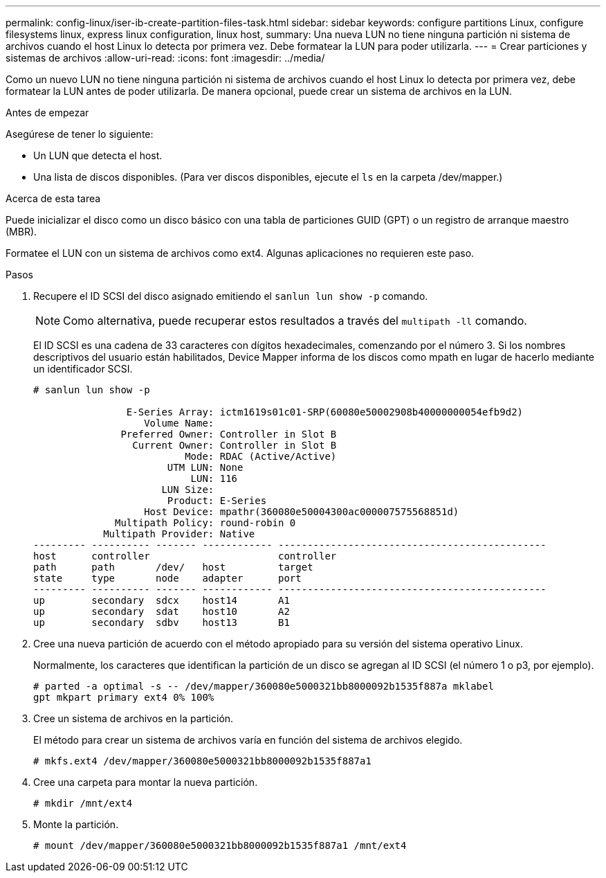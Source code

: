 ---
permalink: config-linux/iser-ib-create-partition-files-task.html 
sidebar: sidebar 
keywords: configure partitions Linux, configure filesystems linux, express linux configuration, linux host, 
summary: Una nueva LUN no tiene ninguna partición ni sistema de archivos cuando el host Linux lo detecta por primera vez. Debe formatear la LUN para poder utilizarla. 
---
= Crear particiones y sistemas de archivos
:allow-uri-read: 
:icons: font
:imagesdir: ../media/


[role="lead"]
Como un nuevo LUN no tiene ninguna partición ni sistema de archivos cuando el host Linux lo detecta por primera vez, debe formatear la LUN antes de poder utilizarla. De manera opcional, puede crear un sistema de archivos en la LUN.

.Antes de empezar
Asegúrese de tener lo siguiente:

* Un LUN que detecta el host.
* Una lista de discos disponibles. (Para ver discos disponibles, ejecute el `ls` en la carpeta /dev/mapper.)


.Acerca de esta tarea
Puede inicializar el disco como un disco básico con una tabla de particiones GUID (GPT) o un registro de arranque maestro (MBR).

Formatee el LUN con un sistema de archivos como ext4. Algunas aplicaciones no requieren este paso.

.Pasos
. Recupere el ID SCSI del disco asignado emitiendo el `sanlun lun show -p` comando.
+

NOTE: Como alternativa, puede recuperar estos resultados a través del `multipath -ll` comando.

+
El ID SCSI es una cadena de 33 caracteres con dígitos hexadecimales, comenzando por el número 3. Si los nombres descriptivos del usuario están habilitados, Device Mapper informa de los discos como mpath en lugar de hacerlo mediante un identificador SCSI.

+
[listing]
----
# sanlun lun show -p

                E-Series Array: ictm1619s01c01-SRP(60080e50002908b40000000054efb9d2)
                   Volume Name:
               Preferred Owner: Controller in Slot B
                 Current Owner: Controller in Slot B
                          Mode: RDAC (Active/Active)
                       UTM LUN: None
                           LUN: 116
                      LUN Size:
                       Product: E-Series
                   Host Device: mpathr(360080e50004300ac000007575568851d)
              Multipath Policy: round-robin 0
            Multipath Provider: Native
--------- ---------- ------- ------------ ----------------------------------------------
host      controller                      controller
path      path       /dev/   host         target
state     type       node    adapter      port
--------- ---------- ------- ------------ ----------------------------------------------
up        secondary  sdcx    host14       A1
up        secondary  sdat    host10       A2
up        secondary  sdbv    host13       B1
----
. Cree una nueva partición de acuerdo con el método apropiado para su versión del sistema operativo Linux.
+
Normalmente, los caracteres que identifican la partición de un disco se agregan al ID SCSI (el número 1 o p3, por ejemplo).

+
[listing]
----
# parted -a optimal -s -- /dev/mapper/360080e5000321bb8000092b1535f887a mklabel
gpt mkpart primary ext4 0% 100%
----
. Cree un sistema de archivos en la partición.
+
El método para crear un sistema de archivos varía en función del sistema de archivos elegido.

+
[listing]
----
# mkfs.ext4 /dev/mapper/360080e5000321bb8000092b1535f887a1
----
. Cree una carpeta para montar la nueva partición.
+
[listing]
----
# mkdir /mnt/ext4
----
. Monte la partición.
+
[listing]
----
# mount /dev/mapper/360080e5000321bb8000092b1535f887a1 /mnt/ext4
----


